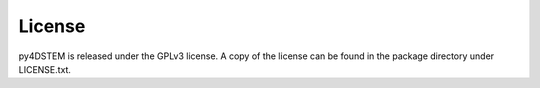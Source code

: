 License
=======

py4DSTEM is released under the GPLv3 license.
A copy of the license can be found in the package directory under LICENSE.txt.


